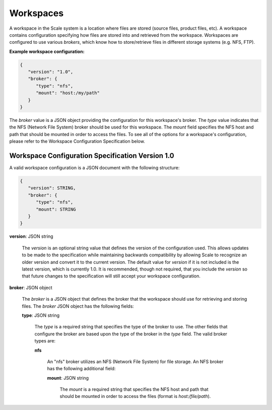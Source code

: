 
.. _architecture_workspaces:

Workspaces
========================================================================================================================

A workspace in the Scale system is a location where files are stored (source files, product files, etc). A workspace
contains configuration specifying how files are stored into and retrieved from the workspace. Workspaces are configured
to use various *brokers*, which know how to store/retrieve files in different storage systems (e.g. NFS, FTP).

**Example workspace configuration:**

.. code-block:: javascript

   {
      "version": "1.0",
      "broker": {
         "type": "nfs",
         "mount": "host:/my/path"
      }
   }

The *broker* value is a JSON object providing the configuration for this workspace's broker. The *type* value indicates
that the NFS (Network File System) broker should be used for this workspace. The *mount* field specifies the NFS host
and path that should be mounted in order to access the files. To see all of the options for a workspace's configuration,
please refer to the Workspace Configuration Specification below.

.. _architecture_workspaces_spec:

Workspace Configuration Specification Version 1.0
------------------------------------------------------------------------------------------------------------------------

A valid workspace configuration is a JSON document with the following structure:
 
.. code-block:: javascript

   {
      "version": STRING,
      "broker": {
         "type": "nfs",
         "mount": STRING
      }
   }

**version**: JSON string

    The *version* is an optional string value that defines the version of the configuration used. This allows updates to
    be made to the specification while maintaining backwards compatibility by allowing Scale to recognize an older
    version and convert it to the current version. The default value for *version* if it is not included is the latest
    version, which is currently 1.0. It is recommended, though not required, that you include the *version* so that
    future changes to the specification will still accept your workspace configuration.

**broker**: JSON object

    The *broker* is a JSON object that defines the broker that the workspace should use for retrieving and storing
    files. The *broker* JSON object has the following fields:

    **type**: JSON string

        The *type* is a required string that specifies the type of the broker to use. The other fields that configure
        the broker are based upon the type of the broker in the *type* field. The valid broker types are:

        **nfs**

            An "nfs" broker utilizes an NFS (Network File System) for file storage. An NFS broker has the following
            additional field:

            **mount**: JSON string

                The *mount* is a required string that specifies the NFS host and path that should be mounted in order to
                access the files (format is *host:/file/path*).
